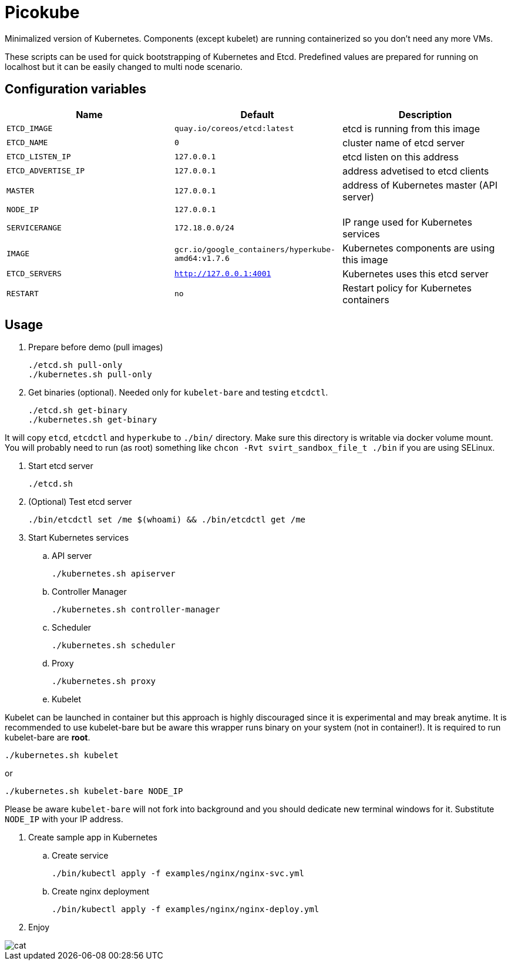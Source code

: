 = Picokube

Minimalized version of Kubernetes. Components (except kubelet) are running containerized so you don't need any more VMs.

These scripts can be used for quick bootstrapping of Kubernetes and Etcd. Predefined values are prepared for running on localhost but it can be easily changed to multi node scenario.


== Configuration variables

[cols="3*",options="header"]
|====
|Name
|Default
|Description

| `ETCD_IMAGE`
| `quay.io/coreos/etcd:latest`
| etcd is running from this image

| `ETCD_NAME`
| `0`
| cluster name of etcd server

| `ETCD_LISTEN_IP`
| `127.0.0.1`
| etcd listen on this address

| `ETCD_ADVERTISE_IP`
| `127.0.0.1`
| address advetised to etcd clients

| `MASTER`
| `127.0.0.1`
| address of Kubernetes master (API server)

| `NODE_IP`
| `127.0.0.1`
|

| `SERVICERANGE`
| `172.18.0.0/24`
| IP range used for Kubernetes services

| `IMAGE`
| `gcr.io/google_containers/hyperkube-amd64:v1.7.6`
| Kubernetes components are using this image

| `ETCD_SERVERS`
| `http://127.0.0.1:4001`
| Kubernetes uses this etcd server

| `RESTART`
| `no`
| Restart policy for Kubernetes containers


|====

== Usage

. Prepare before demo (pull images)

  ./etcd.sh pull-only
  ./kubernetes.sh pull-only

. Get binaries (optional). Needed only for `kubelet-bare` and testing `etcdctl`.

  ./etcd.sh get-binary
  ./kubernetes.sh get-binary

It will copy `etcd`, `etcdctl` and `hyperkube` to `./bin/` directory. Make sure this directory is writable via docker volume mount. You will probably need to run (as root) something like `chcon -Rvt svirt_sandbox_file_t ./bin` if you are using SELinux.

. Start etcd server

  ./etcd.sh

. (Optional) Test etcd server

  ./bin/etcdctl set /me $(whoami) && ./bin/etcdctl get /me

. Start Kubernetes services

.. API server

  ./kubernetes.sh apiserver

.. Controller Manager

  ./kubernetes.sh controller-manager

.. Scheduler

  ./kubernetes.sh scheduler

.. Proxy

  ./kubernetes.sh proxy

.. Kubelet

Kubelet can be launched in container but this approach is highly discouraged since it is experimental and may break anytime. It is recommended to use kubelet-bare but be aware this wrapper runs binary on your system (not in container!). It is required to run kubelet-bare are **root**.

  ./kubernetes.sh kubelet

or

  ./kubernetes.sh kubelet-bare NODE_IP

Please be aware `kubelet-bare` will not fork into background and you should dedicate new terminal windows for it. Substitute `NODE_IP` with your IP address.

. Create sample app in Kubernetes

.. Create service

  ./bin/kubectl apply -f examples/nginx/nginx-svc.yml

.. Create nginx deployment

  ./bin/kubectl apply -f examples/nginx/nginx-deploy.yml


. Enjoy

image::images/cat.gif[align="center"]
